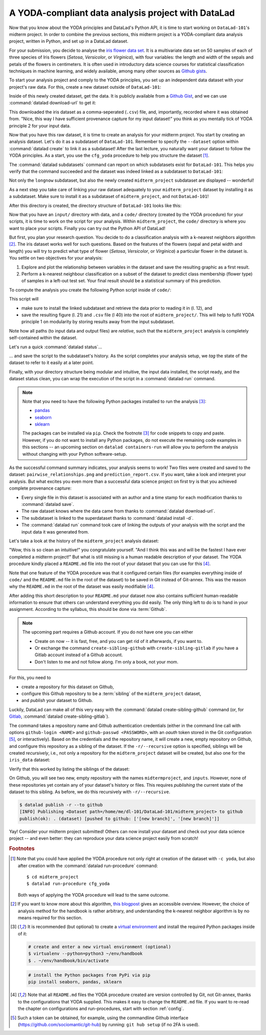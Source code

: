 A YODA-compliant data analysis project with DataLad
---------------------------------------------------

Now that you know about the YODA principles and DataLad's Python API, it is
time to start working on ``DataLad-101``'s midterm project.
In order to combine the previous sections, this midterm project is a
YODA-compliant data analysis project, written in Python, and set up in a
DataLad dataset.

For your submission, you decide to analyse the
`iris flower data set <https://en.wikipedia.org/wiki/Iris_flower_data_set>`_.
It is a multivariate data set on 50 samples of each of three species of Iris
flowers (*Setosa*, *Versicolor*, or *Virginica*), with four variables: the length and width of the sepals and petals
of the flowers in centimeters. It is often used in introductory data science
courses for statistical classification techniques in machine learning, and
widely available, among many other sources as
`Github gists <https://gist.github.com/netj/8836201>`_.

To start your analysis project and comply to the YODA principles, you set up
an independent data dataset with your project's raw data. For this, create a
new dataset outside of ``DataLad-101``:

.. runrecord:: _examples/DL-101-130-101
   :language: console
   :workdir: dl-101/DataLad-101

   # make sure to move outside of DataLad-101!
   $ cd ../
   $ datalad create iris_data

Inside of this newly created dataset, get the data. It is publicly
available from a
`Github Gist <https://gist.github.com/netj/8836201>`_,
and we can use :command:`datalad download-url` to get it:

.. findoutmore:: What are Github Gists?

   Github Gists are a particular service offered by Github that allow users
   to share pieces of code snippets and other short/small standalone
   information. Find out more on Gists
   `here <https://help.github.com/en/github/writing-on-github/creating-gists#about-gists>`__.


.. runrecord:: _examples/DL-101-130-102
   :workdir: dl-101
   :language: console

   $ cd iris_data
   $ datalad download-url https://gist.githubusercontent.com/netj/8836201/raw/6f9306ad21398ea43cba4f7d537619d0e07d5ae3/iris.csv

.. todo::

   or do we rather want to install/clone the dataset?

This downloaded the iris dataset as a comma-seperated (``.csv``) file, and,
importantly, recorded where it was obtained from. "Nice, this way I have
sufficient provenance capture for my input dataset!" you think as you
mentally tick of YODA principle 2 for your input data.

Now that you have this raw dataset, it is time to create an analysis for your
midterm project.
You start by creating an analysis dataset. Let's do it as a subdataset
of ``DataLad-101``. Remember to specify the ``--dataset`` option within
:command:`datalad create` to link it as a subdataset!
After the last lecture, you naturally want your dataset to follow the YODA
principles. As a start, you use the ``cfg_yoda`` procedure to help you
structure the dataset [#f1]_.

.. runrecord:: _examples/DL-101-130-103
   :language: console
   :workdir: dl-101/iris_data

   # go back into DataLad-101
   $ cd ../DataLad-101
   $ datalad create -c yoda --dataset . midterm_project

.. index:: ! datalad command; datalad subdatasets

The :command:`datalad subdatasets` command can report on which subdatasets exist for
``DataLad-101``. This helps you verify that the command succeeded and the
dataset was indeed linked as a subdataset to ``DataLad-101``:

.. runrecord:: _examples/DL-101-130-104
   :language: console
   :workdir: dl-101/DataLad-101

   $ datalad subdatasets

Not only the ``longnow`` subdataset, but also the newly created
``midterm_project`` subdataset are displayed -- wonderful!

As a next step you take care of linking your raw dataset
adequately to your ``midterm_project`` dataset by installing it as a
subdataset. Make sure to install it as a subdataset of ``midterm_project``,
and not ``DataLad-101``!

.. runrecord:: _examples/DL-101-130-105
   :language: console
   :workdir: dl-101/DataLad-101/midterm_project

   # we are in midterm_project, thus -d . points to the root of it.
   $ datalad install -d . --source ../../iris_data input/

After this directory is created, the directory structure of ``DataLad-101``
looks like this:

.. runrecord:: _examples/DL-101-130-106
   :language: console
   :workdir: dl-101/DataLad-101/midterm_project

   $ cd ../
   $ tree -d

Now that you have an ``input/`` directory with data, and a ``code/`` directory
(created by the YODA procedure) for your scripts, it is time to work on the script
for your analysis. Within ``midterm_project``, the ``code/`` directory is where
you want to place your scripts. Finally you can try out the Python API of DataLad!

But first, you plan your research question. You decide to do a
classification analysis with a k-nearest neighbors algorithm [#f2]_. The iris
dataset works well for such questions. Based on the features of the flowers
(sepal and petal width and length) you will try to predict what type of
flower (*Setosa*, *Versicolor*, or *Virginica*) a particular flower in the
dataset is. You settle on two objectives for your analysis:

#. Explore and plot the relationship between variables in the dataset and save
   the resulting graphic as a first result.
#. Perform a k-nearest neighbour classification on a subset of the dataset to
   predict class membership (flower type) of samples in a left-out test set.
   Your final result should be a statistical summary of this prediction.

To compute the analysis you create the following Python script inside of ``code/``:

.. runrecord:: _examples/DL-101-130-107
   :language: console
   :workdir: dl-101/DataLad-101/midterm_project
   :emphasize-lines: 8, 10, 13-14, 23, 42

   $ cat << EOT > code/script.py

   import pandas as pd
   import seaborn as sns
   from sklearn import model_selection
   from sklearn.neighbors import KNeighborsClassifier
   from sklearn.metrics import classification_report
   from datalad.api import get

   data = "input/iris.csv"

   # make sure that the data is obtained:
   get(data)

   # prepare the data as a pandas dataframe
   df = pd.read_csv(data)
   attributes = ["sepal_length", "sepal_width", "petal_length","petal_width", "class"]
   df.columns = attributes

   # create a pairplot to plot pairwise relationships in the dataset
   plot = sns.pairplot(df, hue='class')
   plot.savefig('pairwise_relationships.png')

   # perform a K-nearest-neighbours classification with scikit-learn
   # Step 1: split data in test and training dataset (20:80)
   array = df.values
   X = array[:,0:4]
   Y = array[:,4]
   test_size = 0.20
   seed = 7
   X_train, X_test, Y_train, Y_test = model_selection.train_test_split(X, Y,
                                                                       test_size=test_size,
                                                                       random_state=seed)
   # Step 2: Fit the model and make predictions on the test dataset
   knn = KNeighborsClassifier()
   knn.fit(X_train, Y_train)
   predictions = knn.predict(X_test)

   # Step 3: Save the classification report
   report = classification_report(Y_test, predictions, output_dict=True)
   df_report = pd.DataFrame(report).transpose().to_csv('prediction_report.csv')

   EOT

This script will

- make sure to install the linked subdataset and retrieve the data prior to reading it in (l. 12), and
- save the resulting figure (l. 21) and ``.csv`` file (l 40) into the root of
  ``midterm_project/``. This will help to fulfil YODA principle 1 on modularity
  by storing results away from the input subdataset.

Note how all paths (to input data and output files) are *relative*, such that the
``midterm_project`` analysis is completely self-contained within the dataset.

Let's run a quick :command:`datalad status`...

.. runrecord:: _examples/DL-101-130-108
   :language: console
   :workdir: dl-101/DataLad-101/midterm_project

   $ datalad status

... and save the script to the subdataset's history. As the script completes your
analysis setup, we *tag* the state of the dataset to refer to it easily at a later
point.

.. runrecord:: _examples/DL-101-130-109
   :language: console
   :workdir: dl-101/DataLad-101/midterm_project

   $ datalad save -m "add script for kNN classification and plotting" --version-tag ready4analysis code/script.py

.. findoutmore:: What is a tag?

   :term:`tag`\s are markers that you can attach to commits in your dataset history.
   They can have any name, and can help you and others to identify certain commits
   or dataset states in the history of a dataset. Let's take a look at how the tag
   you just created looks like in your history:

   .. runrecord:: _examples/DL-101-130-110
      :workdir: dl-101/DataLad-101/midterm_project
      :language: console
      :emphasize-lines: 3

      $ git log -p -n 1

   Later we can use this tag to identify the version state of the dataset in which
   the analysis setup was ready -- much more intuitive than a 40-character shasum!

Finally, with your directory structure being modular and intuitive,
the input data installed, the script ready, and the dataset status clean,
you can wrap the execution of the script in a :command:`datalad run` command.

.. note::

   Note that you need to have the following Python packages installed to run the
   analysis [#f3]_:

   - `pandas <https://pandas.pydata.org/>`_
   - `seaborn <https://seaborn.pydata.org/>`_
   - `sklearn <https://scikit-learn.org/>`_

   The packages can be installed via ``pip``. Check the footnote [#f3]_ for code
   snippets to copy and paste. However, if you do not want to install any
   Python packages, do not execute the remaining code examples in this sections
   -- an upcoming section on ``datalad containers-run`` will allow you to
   perform the analysis without changing with your Python software-setup.

.. runrecord:: _examples/DL-101-130-111
   :language: console
   :workdir: dl-101/DataLad-101/midterm_project

   $ datalad run -m "analyze iris data with classification analysis" \
     --input "input/iris.csv" \
     --output "prediction_report.csv" \
     --output "pairwise_relationships.png" \
     "python3 code/script.py"

As the successful command summary indicates, your analysis seems to work! Two
files were created and saved to the dataset: ``pairwise_relationships.png``
and ``prediction_report.csv``. If you want, take a look and interpret
your analysis. But what excites you even more than a successful data science
project on first try is that you achieved complete provenance capture:

- Every single file in this dataset is associated with an author and a time
  stamp for each modification thanks to :command:`datalad save`.
- The raw dataset knows where the data came from thanks to
  :command:`datalad download-url`.
- The subdataset is linked to the superdataset thanks to
  :command:`datalad install -d`.
- The :command:`datalad run` command took care of linking the outputs of your
  analysis with the script and the input data it was generated from.

Let's take a look at the history of the ``midterm_project`` analysis
dataset:

.. runrecord:: _examples/DL-101-130-112
   :language: console
   :workdir: dl-101/DataLad-101/midterm_project

   $ git log

"Wow, this is so clean an intuitive!" you congratulate yourself. "And I think
this was and will be the fastest I have ever completed a midterm project!"
But what is still missing is a human readable description of your dataset.
The YODA procedure kindly placed a ``README.md`` file into the root of your
dataset that you can use for this [#f4]_.

.. runrecord:: _examples/DL-101-130-113
   :language: console
   :workdir: dl-101/DataLad-101/midterm_project

   # with the >| redirection we are replacing existing contents in the file
   $ cat << EOT >| README.md

   # Midterm YODA Data Analysis Project

   ## Dataset structure

   - All inputs (i.e. building blocks from other sources) are located in input/.
   - All custom code is located in code/.
   - All results (i.e., generated files) are located in the root of the dataset:
     - "prediction_report.csv" contains the main classification metrics.
     - "output/pairwise_relationships.png" is a plot of the relations between features.

   EOT

.. runrecord:: _examples/DL-101-130-114
   :language: console
   :workdir: dl-101/DataLad-101/midterm_project

   $ datalad status

.. runrecord:: _examples/DL-101-130-115
   :language: console
   :workdir: dl-101/DataLad-101/midterm_project

   $ datalad save -m "Provide project description" README.md


Note that one feature of the YODA procedure was that it configured certain files
(for examples everything inside of ``code/`` and the ``README.md`` file in the
root of the dataset) to be saved in Git instead of Git-annex. This was the
reason why the ``README.md`` in the root of the dataset was easily modifiable [#f4]_.

.. findoutmore:: Saving contents with Git regardless of configuration with --to-git

   .. index:: datalad command; save --to-git

   The ``yoda`` procedure in ``midterm_project`` applied a different configuration
   within ``.gitattributes`` than the ``text2git`` procedure did in ``DataLad-101``.
   Within ``DataLad-101``, any text file is automatically stored in :term:`Git`.
   This is not true in ``midterm_project``: Only the existing ``README.md`` files and
   anything within ``code/`` are stored -- everything else will be annexed.
   That means that if you create any other file, even text files, inside of
   ``midterm_project`` (but not in ``code/``), it will be managed by :term:`Git-annex`
   and content-locked after a :command:`datalad save` -- an inconvenience if it
   would be a file that is small enough to be handled by Git.

   Luckily, there is a handy shortcut to saving files in Git that does not
   require you to edit configurations in ``.gitattributes``: The ``--to-git``
   option for :command:`datalad save`.

   .. code-block:: bash

      $ datalad save -m "add sometextfile.txt" --to-git sometextfile.txt

After adding this short description to your ``README.md`` your dataset now also
contains sufficient human-readable information to ensure that others can understand
everything you did easily.
The only thing left to do is to hand in your assignment. According to the
syllabus, this should be done via :term:`Github`.

.. findoutmore:: What is Github?

   Github is a web based hosting service for Git repositories. Among many
   different other useful perks it adds features that allow collaboration on
   Git repositories. `Gitlab <https://about.gitlab.com/>`_ is a similar
   service with highly similar features, but its source code is free and open,
   whereas Github is a subsidiary of Microsoft.

   Web-hosting services like Github and Gitlab integrate wonderfully with
   DataLad. They are especially useful for making your dataset publicly available,
   if you have figured out storage for your large files otherwise (as large content
   can not be hosted by Github). You can make DataLad publish large file content to one location
   and afterwards automatically push an update to Github, such that
   users can install directly from Github/Gitlab and seemingly also obtain large file
   content from Github. Github can also resolve subdataset links to other Github
   repositories, which lets you navigate through nested datasets in the web-interface.

   .. todo::

      maybe a screenshot here.

.. note::

   The upcoming part requires a Github account. If you do not have one you
   can either

   - Create on now -- it is fast, free, and you can get rid of it afterwards,
     if you want to.
   - Or exchange the command ``create-sibling-github`` with
     ``create-sibling-gitlab`` if you have a Gitlab account instead of a Github
     account.
   - Don't listen to me and not follow along. I'm only a book, not your mom.

For this, you need to

- create a repository for this dataset on Github,
- configure this Github repository to be a :term:`sibling` of the ``midterm_project`` dataset,
- and *publish* your dataset to Github.

Luckily, DataLad can make all of this very easy with the
:command:`datalad create-sibling-github` command (or, for
`Gitlab <https://about.gitlab.com/>`_, :command:`datalad create-sibling-gitlab`).

.. index:: ! datalad command; create-sibling-github
.. index:: ! datalad command; create-sibling-gitlab

The command takes a repository name and Github authentication credentials
(either in the command line call with options ``github-login <NAME>`` and
``github-passwd <PASSWORD>``, with an *oauth* token stored in the Git
configuration [#f5]_, or interactively). Based on the credentials and the
repository name, it will create a new, empty repository on Github, and
configure this repository as a sibling of the dataset. If the ``-r/--recursive``
option is specified, siblings will be created *recursively*, i.e., not only a
repository for the ``midterm_project`` dataset will be created, but also one
for the ``iris_data`` dataset:

.. runrecord:: _examples/DL-101-130-116
   :language: console
   :workdir: dl-101/DataLad-101/midterm_project
   :realcommand: datalad --log-level critical siblings add -d . --name github --url https://github.com/adswa/midtermproject.git

   $ datalad create-sibling-github -d . -r midtermproject

Verify that this worked by listing the siblings of the dataset:

.. runrecord:: _examples/DL-101-130-117
   :language: console
   :workdir: dl-101/DataLad-101/midterm_project

   $ datalad siblings

.. gitusernote::

   Creating a sibling on Github will create a new empty repository under the
   account that you provide and set up a *remote* to this repository. Upon a
   :command:`datalad publish` to this sibling, your datasets history
   will be pushed there.

On Github, you will see two new, empty repository with the names
``midtermproject``, and ``inputs``. However, none of these repositories yet contain
any of your dataset's history or files. This requires *publishing* the current
state of the dataset to this sibling. As before, we do this recursively with
``-r/--recursive``.

.. code-block:: bash

   $ datalad publish -r --to github
   [INFO] Publishing <Dataset path=/home/me/dl-101/DataLad-101/midterm_project> to github
   publish(ok): . (dataset) [pushed to github: ['[new branch]', '[new branch]']]

.. gitusernote::

   The :command:`datalad publish` uses ``git push``, and ``git annex copy`` under
   the hood. Publication targets need to either be configured remote Git repositories,
   or Git-annex special remotes (if they support data upload).

Yay! Consider your midterm project submitted! Others can now install your
dataset and check out your data science project -- and even better: they can
reproduce your data science project easily from scratch!

.. findoutmore:: On the looks and feels of this published dataset

   Now that you have created and published such a YODA-compliant dataset, you
   are understandably excited how this dataset must look and feel for others.
   Therefore, you decide to install this dataset in a new location on your
   computer, just to get a feel for it.

   Replace the ``url`` in the :command:`install` command below with the path
   to your own ``midtermproject`` Github repository:

   .. runrecord:: _examples/DL-101-130-118
      :language: console
      :workdir: dl-101/DataLad-101/midterm_project

      $ cd ../../
      $ datalad install -r --source "https://github.com/adswa/midtermproject.git"

   Note that we performed a *recursive* installation by providing the ``-r``
   option. Thus, we don't need to install the ``input/`` subdataset anymore.
   Let's start with the subdataset, and see whether we can retrieve the
   input ``iris.csv`` file. This should not be a problem, since it's origin
   is recorded:


   .. runrecord:: _examples/DL-101-130-119
      :language: console
      :workdir: dl-101

      $ cd midtermproject
      $ datalad get input/iris.csv

   Nice, this worked well. The output files, however, can not be easily
   retrieved:

   .. runrecord:: _examples/DL-101-130-120
      :language: console
      :workdir: dl-101/midtermproject

      $ datalad get prediction_report.csv pairwise_relationships.png

   Why is that? The file content of these files is managed by Git-annex, and
   thus only information about the file name and location is known to Git.
   Because Github does not host large data, annexed file content always
   needs to be deposited somewhere else (e.g., a webserver) to make it
   accessible via :command:`datalad get`. A later section

   .. todo::

      link 3rd party infra section

   will demonstrate how this can be done. For this dataset, it is not
   necessary to make the outputs available, though: Because all provenance
   on their creation was captured, we can simply recompute them with the
   :command:`datalad rerun` command. Since we tagged the dataset once it was
   ready for analysis, we can simply rerun any :command:`datalad run` command
   since this tag:

   .. runrecord:: _examples/DL-101-130-121
      :language: console
      :workdir: dl-101/midtermproject

      $ datalad rerun --since ready4analysis

   Hooray, your analysis was reproduced! Note however that none of the DataLad
   commands would have been necessary to reproduce the analysis -- simply
   executing the Python script would have installed and retrieved the inputs thanks
   to the DataLad functions used in the script, as long as DataLad is installed
   on the system.

.. rubric:: Footnotes

.. [#f1] Note that you could have applied the YODA procedure not only right at
         creation of the dataset with ``-c yoda``, but also after creation
         with the :command:`datalad run-procedure` command::

           $ cd midterm_project
           $ datalad run-procedure cfg_yoda

         Both ways of applying the YODA procedure will lead to the same
         outcome.

.. [#f2] If you want to know more about this algorithm,
         `this blogpost <https://towardsdatascience.com/machine-learning-basics-with-the-k-nearest-neighbors-algorithm-6a6e71d01761>`_
         gives an accessible overview. However, the choice of analysis method
         for the handbook is rather arbitrary, and understanding the k-nearest
         neighbor algorithm is by no means required for this section.

.. [#f3] It is recommended (but optional) to create a
         `virtual environment <https://docs.python.org/3/tutorial/venv.html>`_ and
         install the required Python packages inside of it:

         .. code-block:: bash

            # create and enter a new virtual environment (optional)
            $ virtualenv --python=python3 ~/env/handbook
            $ . ~/env/handbook/bin/activate

         .. code-block:: bash

            # install the Python packages from PyPi via pip
            pip install seaborn, pandas, sklearn

.. [#f4] Note that all ``README.md`` files the YODA procedure created are
         version controlled by Git, not Git-annex, thanks to the
         configurations that YODA supplied. This makes it easy to change the
         ``README.md`` file. If you want to re-read the chapter on configurations
         and run-procedures, start with section :ref:`config`.

.. [#f5] Such a token can be obtained, for example, using the commandline
         Github interface (https://github.com/sociomantic/git-hub) by running:
         ``git hub setup`` (if no 2FA is used).